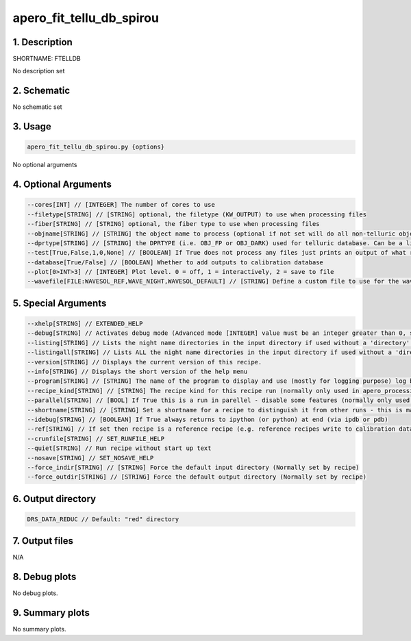 
.. _recipes_spirou_ftelldb:


################################################################################
apero_fit_tellu_db_spirou
################################################################################


********************************************************************************
1. Description
********************************************************************************


SHORTNAME: FTELLDB


No description set


********************************************************************************
2. Schematic
********************************************************************************


No schematic set


********************************************************************************
3. Usage
********************************************************************************


.. code-block:: 

    apero_fit_tellu_db_spirou.py {options}


No optional arguments


********************************************************************************
4. Optional Arguments
********************************************************************************


.. code-block:: 

     --cores[INT] // [INTEGER] The number of cores to use
     --filetype[STRING] // [STRING] optional, the filetype (KW_OUTPUT) to use when processing files
     --fiber[STRING] // [STRING] optional, the fiber type to use when processing files
     --objname[STRING] // [STRING] the object name to process (optional if not set will do all non-telluric objects)
     --dprtype[STRING] // [STRING] the DPRTYPE (i.e. OBJ_FP or OBJ_DARK) used for telluric database. Can be a list (separate by commas)
     --test[True,False,1,0,None] // [BOOLEAN] If True does not process any files just prints an output of what recipes would be run
     --database[True/False] // [BOOLEAN] Whether to add outputs to calibration database
     --plot[0>INT>3] // [INTEGER] Plot level. 0 = off, 1 = interactively, 2 = save to file
     --wavefile[FILE:WAVESOL_REF,WAVE_NIGHT,WAVESOL_DEFAULT] // [STRING] Define a custom file to use for the wave solution. If unset uses closest file from header or calibDB (depending on setup). Checks for an absolute path and then checks directory


********************************************************************************
5. Special Arguments
********************************************************************************


.. code-block:: 

     --xhelp[STRING] // EXTENDED_HELP
     --debug[STRING] // Activates debug mode (Advanced mode [INTEGER] value must be an integer greater than 0, setting the debug level)
     --listing[STRING] // Lists the night name directories in the input directory if used without a 'directory' argument or lists the files in the given 'directory' (if defined). Only lists up to 15 files/directories
     --listingall[STRING] // Lists ALL the night name directories in the input directory if used without a 'directory' argument or lists the files in the given 'directory' (if defined)
     --version[STRING] // Displays the current version of this recipe.
     --info[STRING] // Displays the short version of the help menu
     --program[STRING] // [STRING] The name of the program to display and use (mostly for logging purpose) log becomes date | {THIS STRING} | Message
     --recipe_kind[STRING] // [STRING] The recipe kind for this recipe run (normally only used in apero_processing.py)
     --parallel[STRING] // [BOOL] If True this is a run in parellel - disable some features (normally only used in apero_processing.py)
     --shortname[STRING] // [STRING] Set a shortname for a recipe to distinguish it from other runs - this is mainly for use with apero processing but will appear in the log database
     --idebug[STRING] // [BOOLEAN] If True always returns to ipython (or python) at end (via ipdb or pdb)
     --ref[STRING] // If set then recipe is a reference recipe (e.g. reference recipes write to calibration database as reference calibrations)
     --crunfile[STRING] // SET_RUNFILE_HELP
     --quiet[STRING] // Run recipe without start up text
     --nosave[STRING] // SET_NOSAVE_HELP
     --force_indir[STRING] // [STRING] Force the default input directory (Normally set by recipe)
     --force_outdir[STRING] // [STRING] Force the default output directory (Normally set by recipe)


********************************************************************************
6. Output directory
********************************************************************************


.. code-block:: 

    DRS_DATA_REDUC // Default: "red" directory


********************************************************************************
7. Output files
********************************************************************************



N/A



********************************************************************************
8. Debug plots
********************************************************************************


No debug plots.


********************************************************************************
9. Summary plots
********************************************************************************


No summary plots.

